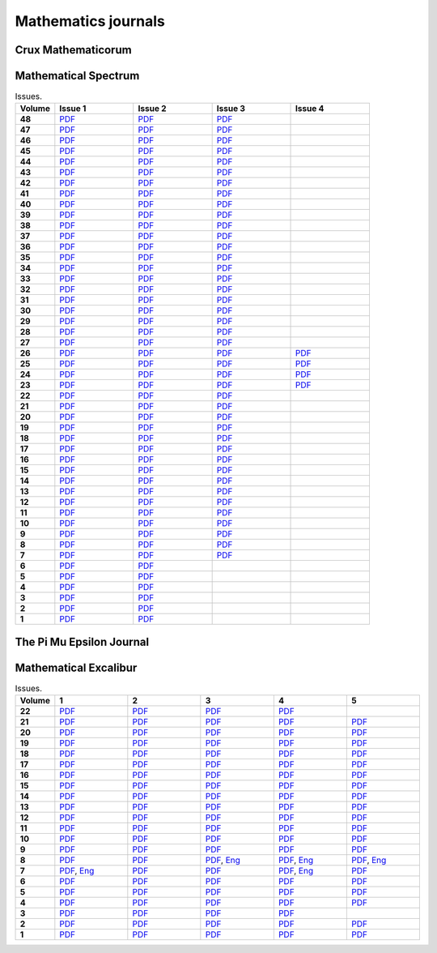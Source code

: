 Mathematics journals
====================

Crux Mathematicorum
-------------------

.. list-table:: Issues.
    :widths: 5 10 10 10 10 10 10 10 10 10 10
    :header-rows: 1
    :stub-columns: 1

    * - Volume

      - Jan

      - Feb

      - Mar

      - Apr

      - May

      - Jun

      - Sep

      - Oct

      - Nov

      - Dec

    * - 46 (2020)

      - `PDF <https://github.com/jacubero/maths/blob/master/Journals/Crux/CRUXv46n1.pdf>`_

      - `PDF <https://github.com/jacubero/maths/blob/master/Journals/Crux/CRUXv46n2.pdf>`_

      - `PDF <https://github.com/jacubero/maths/blob/master/Journals/Crux/CRUXv46n3.pdf>`_

      - `PDF <https://github.com/jacubero/maths/blob/master/Journals/Crux/CRUXv46n4.pdf>`_

      - `PDF <https://github.com/jacubero/maths/blob/master/Journals/Crux/CRUXv46n5.pdf>`_

      - `PDF <https://github.com/jacubero/maths/blob/master/Journals/Crux/CRUXv46n6.pdf>`_

      - `PDF <https://github.com/jacubero/maths/blob/master/Journals/Crux/CRUXv46n7.pdf>`_

      - `PDF <https://github.com/jacubero/maths/blob/master/Journals/Crux/CRUXv46n8.pdf>`_

      - `PDF <https://github.com/jacubero/maths/blob/master/Journals/Crux/CRUXv46n9.pdf>`_

      - `PDF <https://github.com/jacubero/maths/blob/master/Journals/Crux/CRUXv46n10.pdf>`_

    * - 45 (2019)

      - `PDF <https://github.com/jacubero/maths/blob/master/Journals/Crux/CRUXv45n1.pdf>`_

      - `PDF <https://github.com/jacubero/maths/blob/master/Journals/Crux/CRUXv45n2.pdf>`_

      - `PDF <https://github.com/jacubero/maths/blob/master/Journals/Crux/CRUXv45n3.pdf>`_

      - `PDF <https://github.com/jacubero/maths/blob/master/Journals/Crux/CRUXv45n4.pdf>`_

      - `PDF <https://github.com/jacubero/maths/blob/master/Journals/Crux/CRUXv45n5.pdf>`_

      - `PDF <https://github.com/jacubero/maths/blob/master/Journals/Crux/CRUXv45n6.pdf>`_

      - `PDF <https://github.com/jacubero/maths/blob/master/Journals/Crux/CRUXv45n7.pdf>`_

      - `PDF <https://github.com/jacubero/maths/blob/master/Journals/Crux/CRUXv45n8.pdf>`_

      - `PDF <https://github.com/jacubero/maths/blob/master/Journals/Crux/CRUXv45n9.pdf>`_

      - `PDF <https://github.com/jacubero/maths/blob/master/Journals/Crux/CRUXv45n10.pdf>`_

    * - 44 (2018)

      - `PDF <https://github.com/jacubero/maths/blob/master/Journals/Crux/CRUXv44n1.pdf>`_

      - `PDF <https://github.com/jacubero/maths/blob/master/Journals/Crux/CRUXv44n2.pdf>`_

      - `PDF <https://github.com/jacubero/maths/blob/master/Journals/Crux/CRUXv44n3.pdf>`_

      - `PDF <https://github.com/jacubero/maths/blob/master/Journals/Crux/CRUXv44n4.pdf>`_

      - `PDF <https://github.com/jacubero/maths/blob/master/Journals/Crux/CRUXv44n5.pdf>`_

      - `PDF <https://github.com/jacubero/maths/blob/master/Journals/Crux/CRUXv44n6.pdf>`_

      - `PDF <https://github.com/jacubero/maths/blob/master/Journals/Crux/CRUXv44n7.pdf>`_

      - `PDF <https://github.com/jacubero/maths/blob/master/Journals/Crux/CRUXv44n8.pdf>`_

      - `PDF <https://github.com/jacubero/maths/blob/master/Journals/Crux/CRUXv44n9.pdf>`_

      - `PDF <https://github.com/jacubero/maths/blob/master/Journals/Crux/CRUXv44n10.pdf>`_

    * - 43 (2017)

      - `PDF <https://github.com/jacubero/maths/blob/master/Journals/Crux/CRUXv43n1.pdf>`_

      - `PDF <https://github.com/jacubero/maths/blob/master/Journals/Crux/CRUXv43n2.pdf>`_

      - `PDF <https://github.com/jacubero/maths/blob/master/Journals/Crux/CRUXv43n3.pdf>`_

      - `PDF <https://github.com/jacubero/maths/blob/master/Journals/Crux/CRUXv43n4.pdf>`_

      - `PDF <https://github.com/jacubero/maths/blob/master/Journals/Crux/CRUXv43n5.pdf>`_

      - `PDF <https://github.com/jacubero/maths/blob/master/Journals/Crux/CRUXv43n6.pdf>`_

      - `PDF <https://github.com/jacubero/maths/blob/master/Journals/Crux/CRUXv43n7.pdf>`_

      - `PDF <https://github.com/jacubero/maths/blob/master/Journals/Crux/CRUXv43n8.pdf>`_

      - `PDF <https://github.com/jacubero/maths/blob/master/Journals/Crux/CRUXv43n9.pdf>`_

      - `PDF <https://github.com/jacubero/maths/blob/master/Journals/Crux/CRUXv43n10.pdf>`_

    * - 42 (2016)

      - `PDF <https://github.com/jacubero/maths/blob/master/Journals/Crux/CRUXv42n1.pdf>`_

      - `PDF <https://github.com/jacubero/maths/blob/master/Journals/Crux/CRUXv42n2.pdf>`_

      - `PDF <https://github.com/jacubero/maths/blob/master/Journals/Crux/CRUXv42n3.pdf>`_

      - `PDF <https://github.com/jacubero/maths/blob/master/Journals/Crux/CRUXv42n4.pdf>`_

      - `PDF <https://github.com/jacubero/maths/blob/master/Journals/Crux/CRUXv42n5.pdf>`_

      - `PDF <https://github.com/jacubero/maths/blob/master/Journals/Crux/CRUXv42n6.pdf>`_

      - `PDF <https://github.com/jacubero/maths/blob/master/Journals/Crux/CRUXv42n7.pdf>`_

      - `PDF <https://github.com/jacubero/maths/blob/master/Journals/Crux/CRUXv42n8.pdf>`_

      - `PDF <https://github.com/jacubero/maths/blob/master/Journals/Crux/CRUXv42n9.pdf>`_

      - `PDF <https://github.com/jacubero/maths/blob/master/Journals/Crux/CRUXv42n10.pdf>`_

    * - 41 (2015)

      - `PDF <https://github.com/jacubero/maths/blob/master/Journals/Crux/CRUXv41n1.pdf>`_

      - `PDF <https://github.com/jacubero/maths/blob/master/Journals/Crux/CRUXv41n2.pdf>`_

      - `PDF <https://github.com/jacubero/maths/blob/master/Journals/Crux/CRUXv41n3.pdf>`_

      - `PDF <https://github.com/jacubero/maths/blob/master/Journals/Crux/CRUXv41n4.pdf>`_

      - `PDF <https://github.com/jacubero/maths/blob/master/Journals/Crux/CRUXv41n5.pdf>`_

      - `PDF <https://github.com/jacubero/maths/blob/master/Journals/Crux/CRUXv41n6.pdf>`_

      - `PDF <https://github.com/jacubero/maths/blob/master/Journals/Crux/CRUXv41n7.pdf>`_

      - `PDF <https://github.com/jacubero/maths/blob/master/Journals/Crux/CRUXv41n8.pdf>`_

      - `PDF <https://github.com/jacubero/maths/blob/master/Journals/Crux/CRUXv41n9.pdf>`_

      - `PDF <https://github.com/jacubero/maths/blob/master/Journals/Crux/CRUXv41n10.pdf>`_

    * - 40 (2014)

      - `PDF <https://github.com/jacubero/maths/blob/master/Journals/Crux/CRUXv40n1.pdf>`_

      - `PDF <https://github.com/jacubero/maths/blob/master/Journals/Crux/CRUXv40n2.pdf>`_

      - `PDF <https://github.com/jacubero/maths/blob/master/Journals/Crux/CRUXv40n3.pdf>`_

      - `PDF <https://github.com/jacubero/maths/blob/master/Journals/Crux/CRUXv40n4.pdf>`_

      - `PDF <https://github.com/jacubero/maths/blob/master/Journals/Crux/CRUXv40n5.pdf>`_

      - `PDF <https://github.com/jacubero/maths/blob/master/Journals/Crux/CRUXv40n6.pdf>`_

      - `PDF <https://github.com/jacubero/maths/blob/master/Journals/Crux/CRUXv40n7.pdf>`_

      - `PDF <https://github.com/jacubero/maths/blob/master/Journals/Crux/CRUXv40n8.pdf>`_

      - `PDF <https://github.com/jacubero/maths/blob/master/Journals/Crux/CRUXv40n9.pdf>`_

      - `PDF <https://github.com/jacubero/maths/blob/master/Journals/Crux/CRUXv40n10.pdf>`_

    * - 39 (2013)

      - `PDF <https://github.com/jacubero/maths/blob/master/Journals/Crux/CRUXv39n1.pdf>`_

      - `PDF <https://github.com/jacubero/maths/blob/master/Journals/Crux/CRUXv39n2.pdf>`_

      - `PDF <https://github.com/jacubero/maths/blob/master/Journals/Crux/CRUXv39n3.pdf>`_

      - `PDF <https://github.com/jacubero/maths/blob/master/Journals/Crux/CRUXv39n4.pdf>`_

      - `PDF <https://github.com/jacubero/maths/blob/master/Journals/Crux/CRUXv39n5.pdf>`_

      - `PDF <https://github.com/jacubero/maths/blob/master/Journals/Crux/CRUXv39n6.pdf>`_

      - `PDF <https://github.com/jacubero/maths/blob/master/Journals/Crux/CRUXv39n7.pdf>`_

      - `PDF <https://github.com/jacubero/maths/blob/master/Journals/Crux/CRUXv39n8.pdf>`_

      - `PDF <https://github.com/jacubero/maths/blob/master/Journals/Crux/CRUXv39n9.pdf>`_

      - `PDF <https://github.com/jacubero/maths/blob/master/Journals/Crux/CRUXv39n10.pdf>`_

    * - 38 (2012)

      - `PDF <https://github.com/jacubero/maths/blob/master/Journals/Crux/CRUXv38n1.pdf>`_

      - `PDF <https://github.com/jacubero/maths/blob/master/Journals/Crux/CRUXv38n2.pdf>`_

      - `PDF <https://github.com/jacubero/maths/blob/master/Journals/Crux/CRUXv38n3.pdf>`_

      - `PDF <https://github.com/jacubero/maths/blob/master/Journals/Crux/CRUXv38n4.pdf>`_

      - `PDF <https://github.com/jacubero/maths/blob/master/Journals/Crux/CRUXv38n5.pdf>`_

      - `PDF <https://github.com/jacubero/maths/blob/master/Journals/Crux/CRUXv38n6.pdf>`_

      - `PDF <https://github.com/jacubero/maths/blob/master/Journals/Crux/CRUXv38n7.pdf>`_

      - `PDF <https://github.com/jacubero/maths/blob/master/Journals/Crux/CRUXv38n8.pdf>`_

      - `PDF <https://github.com/jacubero/maths/blob/master/Journals/Crux/CRUXv38n9.pdf>`_

      - `PDF <https://github.com/jacubero/maths/blob/master/Journals/Crux/CRUXv38n10.pdf>`_

     * - 37 (2011)

      - `PDF <https://github.com/jacubero/maths/blob/master/Journals/Crux/CRUXv37n1.pdf>`_

      - `PDF <https://github.com/jacubero/maths/blob/master/Journals/Crux/CRUXv37n2.pdf>`_

      - `PDF <https://github.com/jacubero/maths/blob/master/Journals/Crux/CRUXv37n3.pdf>`_

      - `PDF <https://github.com/jacubero/maths/blob/master/Journals/Crux/CRUXv37n4.pdf>`_

      - `PDF <https://github.com/jacubero/maths/blob/master/Journals/Crux/CRUXv37n5.pdf>`_

      - `PDF <https://github.com/jacubero/maths/blob/master/Journals/Crux/CRUXv37n6.pdf>`_

      - `PDF <https://github.com/jacubero/maths/blob/master/Journals/Crux/CRUXv37n7.pdf>`_

      - `PDF <https://github.com/jacubero/maths/blob/master/Journals/Crux/CRUXv37n8.pdf>`_

      - 

      - 

    * - 36 (2010)

      - `PDF <https://github.com/jacubero/maths/blob/master/Journals/Crux/CRUXv36n1.pdf>`_

      - `PDF <https://github.com/jacubero/maths/blob/master/Journals/Crux/CRUXv36n2.pdf>`_

      - `PDF <https://github.com/jacubero/maths/blob/master/Journals/Crux/CRUXv36n3.pdf>`_

      - `PDF <https://github.com/jacubero/maths/blob/master/Journals/Crux/CRUXv36n4.pdf>`_

      - `PDF <https://github.com/jacubero/maths/blob/master/Journals/Crux/CRUXv36n5.pdf>`_

      - `PDF <https://github.com/jacubero/maths/blob/master/Journals/Crux/CRUXv36n6.pdf>`_

      - `PDF <https://github.com/jacubero/maths/blob/master/Journals/Crux/CRUXv36n7.pdf>`_

      - `PDF <https://github.com/jacubero/maths/blob/master/Journals/Crux/CRUXv36n8.pdf>`_

      - 

      - 

    * - 35 (2009)

      - `PDF <https://github.com/jacubero/maths/blob/master/Journals/Crux/CRUXv35n1.pdf>`_

      - `PDF <https://github.com/jacubero/maths/blob/master/Journals/Crux/CRUXv35n2.pdf>`_

      - `PDF <https://github.com/jacubero/maths/blob/master/Journals/Crux/CRUXv35n3.pdf>`_

      - `PDF <https://github.com/jacubero/maths/blob/master/Journals/Crux/CRUXv35n4.pdf>`_

      - `PDF <https://github.com/jacubero/maths/blob/master/Journals/Crux/CRUXv35n5.pdf>`_

      - `PDF <https://github.com/jacubero/maths/blob/master/Journals/Crux/CRUXv35n6.pdf>`_

      - `PDF <https://github.com/jacubero/maths/blob/master/Journals/Crux/CRUXv35n7.pdf>`_

      - `PDF <https://github.com/jacubero/maths/blob/master/Journals/Crux/CRUXv35n8.pdf>`_

      - 

      - 

    * - 34 (2008)

      - `PDF <https://github.com/jacubero/maths/blob/master/Journals/Crux/CRUXv34n1.pdf>`_

      - `PDF <https://github.com/jacubero/maths/blob/master/Journals/Crux/CRUXv34n2.pdf>`_

      - `PDF <https://github.com/jacubero/maths/blob/master/Journals/Crux/CRUXv34n3.pdf>`_

      - `PDF <https://github.com/jacubero/maths/blob/master/Journals/Crux/CRUXv34n4.pdf>`_

      - `PDF <https://github.com/jacubero/maths/blob/master/Journals/Crux/CRUXv34n5.pdf>`_

      - `PDF <https://github.com/jacubero/maths/blob/master/Journals/Crux/CRUXv34n6.pdf>`_

      - `PDF <https://github.com/jacubero/maths/blob/master/Journals/Crux/CRUXv34n7.pdf>`_

      - `PDF <https://github.com/jacubero/maths/blob/master/Journals/Crux/CRUXv34n8.pdf>`_

      - 

      - 

    * - 33 (2007)

      - `PDF <https://github.com/jacubero/maths/blob/master/Journals/Crux/CRUXv33n1.pdf>`_

      - `PDF <https://github.com/jacubero/maths/blob/master/Journals/Crux/CRUXv33n2.pdf>`_

      - `PDF <https://github.com/jacubero/maths/blob/master/Journals/Crux/CRUXv33n3.pdf>`_

      - `PDF <https://github.com/jacubero/maths/blob/master/Journals/Crux/CRUXv33n4.pdf>`_

      - `PDF <https://github.com/jacubero/maths/blob/master/Journals/Crux/CRUXv33n5.pdf>`_

      - `PDF <https://github.com/jacubero/maths/blob/master/Journals/Crux/CRUXv33n6.pdf>`_

      - `PDF <https://github.com/jacubero/maths/blob/master/Journals/Crux/CRUXv33n7.pdf>`_

      - `PDF <https://github.com/jacubero/maths/blob/master/Journals/Crux/CRUXv33n8.pdf>`_

      - 

      - 

    * - 32 (2006)

      - `PDF <https://github.com/jacubero/maths/blob/master/Journals/Crux/CRUXv32n1.pdf>`_

      - `PDF <https://github.com/jacubero/maths/blob/master/Journals/Crux/CRUXv32n2.pdf>`_

      - `PDF <https://github.com/jacubero/maths/blob/master/Journals/Crux/CRUXv32n3.pdf>`_

      - `PDF <https://github.com/jacubero/maths/blob/master/Journals/Crux/CRUXv32n4.pdf>`_

      - `PDF <https://github.com/jacubero/maths/blob/master/Journals/Crux/CRUXv32n5.pdf>`_

      - `PDF <https://github.com/jacubero/maths/blob/master/Journals/Crux/CRUXv32n6.pdf>`_

      - `PDF <https://github.com/jacubero/maths/blob/master/Journals/Crux/CRUXv32n7.pdf>`_

      - `PDF <https://github.com/jacubero/maths/blob/master/Journals/Crux/CRUXv32n8.pdf>`_

      - 

      - 

    * - 31 (2005)

      - `PDF <https://github.com/jacubero/maths/blob/master/Journals/Crux/CRUXv31n1.pdf>`_

      - `PDF <https://github.com/jacubero/maths/blob/master/Journals/Crux/CRUXv31n2.pdf>`_

      - `PDF <https://github.com/jacubero/maths/blob/master/Journals/Crux/CRUXv31n3.pdf>`_

      - `PDF <https://github.com/jacubero/maths/blob/master/Journals/Crux/CRUXv31n4.pdf>`_

      - `PDF <https://github.com/jacubero/maths/blob/master/Journals/Crux/CRUXv31n5.pdf>`_

      - `PDF <https://github.com/jacubero/maths/blob/master/Journals/Crux/CRUXv31n6.pdf>`_

      - `PDF <https://github.com/jacubero/maths/blob/master/Journals/Crux/CRUXv31n7.pdf>`_

      - `PDF <https://github.com/jacubero/maths/blob/master/Journals/Crux/CRUXv31n8.pdf>`_

      - 

      - 

    * - 30 (2004)

      - `PDF <https://github.com/jacubero/maths/blob/master/Journals/Crux/CRUXv30n1.pdf>`_

      - `PDF <https://github.com/jacubero/maths/blob/master/Journals/Crux/CRUXv30n2.pdf>`_

      - `PDF <https://github.com/jacubero/maths/blob/master/Journals/Crux/CRUXv30n3.pdf>`_

      - `PDF <https://github.com/jacubero/maths/blob/master/Journals/Crux/CRUXv30n4.pdf>`_

      - `PDF <https://github.com/jacubero/maths/blob/master/Journals/Crux/CRUXv30n5.pdf>`_

      - `PDF <https://github.com/jacubero/maths/blob/master/Journals/Crux/CRUXv30n6.pdf>`_

      - `PDF <https://github.com/jacubero/maths/blob/master/Journals/Crux/CRUXv30n7.pdf>`_

      - `PDF <https://github.com/jacubero/maths/blob/master/Journals/Crux/CRUXv30n8.pdf>`_

      - 

      - 

    * - 29 (2003)

      - `PDF <https://github.com/jacubero/maths/blob/master/Journals/Crux/CRUXv29n1.pdf>`_

      - `PDF <https://github.com/jacubero/maths/blob/master/Journals/Crux/CRUXv29n2.pdf>`_

      - `PDF <https://github.com/jacubero/maths/blob/master/Journals/Crux/CRUXv29n3.pdf>`_

      - `PDF <https://github.com/jacubero/maths/blob/master/Journals/Crux/CRUXv29n4.pdf>`_

      - `PDF <https://github.com/jacubero/maths/blob/master/Journals/Crux/CRUXv29n5.pdf>`_

      - `PDF <https://github.com/jacubero/maths/blob/master/Journals/Crux/CRUXv29n6.pdf>`_

      - `PDF <https://github.com/jacubero/maths/blob/master/Journals/Crux/CRUXv29n7.pdf>`_

      - `PDF <https://github.com/jacubero/maths/blob/master/Journals/Crux/CRUXv29n8.pdf>`_

      - 

      - 

    * - 28 (2002)

      - `PDF <https://github.com/jacubero/maths/blob/master/Journals/Crux/CRUXv28n1.pdf>`_

      - `PDF <https://github.com/jacubero/maths/blob/master/Journals/Crux/CRUXv28n2.pdf>`_

      - `PDF <https://github.com/jacubero/maths/blob/master/Journals/Crux/CRUXv28n3.pdf>`_

      - `PDF <https://github.com/jacubero/maths/blob/master/Journals/Crux/CRUXv28n4.pdf>`_

      - `PDF <https://github.com/jacubero/maths/blob/master/Journals/Crux/CRUXv28n5.pdf>`_

      - `PDF <https://github.com/jacubero/maths/blob/master/Journals/Crux/CRUXv28n6.pdf>`_

      - `PDF <https://github.com/jacubero/maths/blob/master/Journals/Crux/CRUXv28n7.pdf>`_

      - `PDF <https://github.com/jacubero/maths/blob/master/Journals/Crux/CRUXv28n8.pdf>`_

      - 

      - 

    * - 27 (2001)

      - `PDF <https://github.com/jacubero/maths/blob/master/Journals/Crux/CRUXv27n1.pdf>`_

      - `PDF <https://github.com/jacubero/maths/blob/master/Journals/Crux/CRUXv27n2.pdf>`_

      - `PDF <https://github.com/jacubero/maths/blob/master/Journals/Crux/CRUXv27n3.pdf>`_

      - `PDF <https://github.com/jacubero/maths/blob/master/Journals/Crux/CRUXv27n4.pdf>`_

      - `PDF <https://github.com/jacubero/maths/blob/master/Journals/Crux/CRUXv27n5.pdf>`_

      - `PDF <https://github.com/jacubero/maths/blob/master/Journals/Crux/CRUXv27n6.pdf>`_

      - `PDF <https://github.com/jacubero/maths/blob/master/Journals/Crux/CRUXv27n7.pdf>`_

      - `PDF <https://github.com/jacubero/maths/blob/master/Journals/Crux/CRUXv27n8.pdf>`_

      - 

      - 

    * - 26 (2000)

      - `PDF <https://github.com/jacubero/maths/blob/master/Journals/Crux/CRUXv26n1.pdf>`_

      - `PDF <https://github.com/jacubero/maths/blob/master/Journals/Crux/CRUXv26n2.pdf>`_

      - `PDF <https://github.com/jacubero/maths/blob/master/Journals/Crux/CRUXv26n3.pdf>`_

      - `PDF <https://github.com/jacubero/maths/blob/master/Journals/Crux/CRUXv26n4.pdf>`_

      - `PDF <https://github.com/jacubero/maths/blob/master/Journals/Crux/CRUXv26n5.pdf>`_

      - `PDF <https://github.com/jacubero/maths/blob/master/Journals/Crux/CRUXv26n6.pdf>`_

      - `PDF <https://github.com/jacubero/maths/blob/master/Journals/Crux/CRUXv26n7.pdf>`_

      - `PDF <https://github.com/jacubero/maths/blob/master/Journals/Crux/CRUXv26n8.pdf>`_

      - 

      - 

    * - 25 (1999)

      - `PDF <https://github.com/jacubero/maths/blob/master/Journals/Crux/CRUXv25n1.pdf>`_

      - `PDF <https://github.com/jacubero/maths/blob/master/Journals/Crux/CRUXv25n2.pdf>`_

      - `PDF <https://github.com/jacubero/maths/blob/master/Journals/Crux/CRUXv25n3.pdf>`_

      - `PDF <https://github.com/jacubero/maths/blob/master/Journals/Crux/CRUXv25n4.pdf>`_

      - `PDF <https://github.com/jacubero/maths/blob/master/Journals/Crux/CRUXv25n5.pdf>`_

      - `PDF <https://github.com/jacubero/maths/blob/master/Journals/Crux/CRUXv25n6.pdf>`_

      - `PDF <https://github.com/jacubero/maths/blob/master/Journals/Crux/CRUXv25n7.pdf>`_

      - `PDF <https://github.com/jacubero/maths/blob/master/Journals/Crux/CRUXv25n8.pdf>`_

      - 

      - 

    * - 24 (1998)

      - `PDF <https://github.com/jacubero/maths/blob/master/Journals/Crux/CRUXv24n1.pdf>`_

      - `PDF <https://github.com/jacubero/maths/blob/master/Journals/Crux/CRUXv24n2.pdf>`_

      - `PDF <https://github.com/jacubero/maths/blob/master/Journals/Crux/CRUXv24n3.pdf>`_

      - `PDF <https://github.com/jacubero/maths/blob/master/Journals/Crux/CRUXv24n4.pdf>`_

      - `PDF <https://github.com/jacubero/maths/blob/master/Journals/Crux/CRUXv24n5.pdf>`_

      - `PDF <https://github.com/jacubero/maths/blob/master/Journals/Crux/CRUXv24n6.pdf>`_

      - `PDF <https://github.com/jacubero/maths/blob/master/Journals/Crux/CRUXv24n7.pdf>`_

      - `PDF <https://github.com/jacubero/maths/blob/master/Journals/Crux/CRUXv24n8.pdf>`_

      - 

      - 

    * - 23 (1997)

      - `PDF <https://github.com/jacubero/maths/blob/master/Journals/Crux/CRUXv23n1.pdf>`_

      - `PDF <https://github.com/jacubero/maths/blob/master/Journals/Crux/CRUXv23n2.pdf>`_

      - `PDF <https://github.com/jacubero/maths/blob/master/Journals/Crux/CRUXv23n3.pdf>`_

      - `PDF <https://github.com/jacubero/maths/blob/master/Journals/Crux/CRUXv23n4.pdf>`_

      - `PDF <https://github.com/jacubero/maths/blob/master/Journals/Crux/CRUXv23n5.pdf>`_

      - `PDF <https://github.com/jacubero/maths/blob/master/Journals/Crux/CRUXv23n6.pdf>`_

      - `PDF <https://github.com/jacubero/maths/blob/master/Journals/Crux/CRUXv23n7.pdf>`_

      - `PDF <https://github.com/jacubero/maths/blob/master/Journals/Crux/CRUXv23n8.pdf>`_

      - 

      - 

    * - 22 (1996)

      - `PDF <https://github.com/jacubero/maths/blob/master/Journals/Crux/CRUXv22n1.pdf>`_

      - `PDF <https://github.com/jacubero/maths/blob/master/Journals/Crux/CRUXv22n2.pdf>`_

      - `PDF <https://github.com/jacubero/maths/blob/master/Journals/Crux/CRUXv22n3.pdf>`_

      - `PDF <https://github.com/jacubero/maths/blob/master/Journals/Crux/CRUXv22n4.pdf>`_

      - `PDF <https://github.com/jacubero/maths/blob/master/Journals/Crux/CRUXv22n5.pdf>`_

      - `PDF <https://github.com/jacubero/maths/blob/master/Journals/Crux/CRUXv22n6.pdf>`_

      - `PDF <https://github.com/jacubero/maths/blob/master/Journals/Crux/CRUXv22n7.pdf>`_

      - `PDF <https://github.com/jacubero/maths/blob/master/Journals/Crux/CRUXv22n8.pdf>`_

      - 

      - 

    * - 21 (1995)

      - `PDF <https://github.com/jacubero/maths/blob/master/Journals/Crux/Crux_v21n01_Jan.pdf>`_

      - `PDF <https://github.com/jacubero/maths/blob/master/Journals/Crux/Crux_v21n02_Feb.pdf>`_

      - `PDF <https://github.com/jacubero/maths/blob/master/Journals/Crux/Crux_v21n03_Mar.pdf>`_

      - `PDF <https://github.com/jacubero/maths/blob/master/Journals/Crux/Crux_v21n04_Apr.pdf>`_

      - `PDF <https://github.com/jacubero/maths/blob/master/Journals/Crux/Crux_v21n05_May.pdf>`_

      - `PDF <https://github.com/jacubero/maths/blob/master/Journals/Crux/Crux_v21n06_Jun.pdf>`_

      - `PDF <https://github.com/jacubero/maths/blob/master/Journals/Crux/Crux_v21n07_Sep.pdf>`_

      - `PDF <https://github.com/jacubero/maths/blob/master/Journals/Crux/Crux_v21n08_Oct.pdf>`_

      - `PDF <https://github.com/jacubero/maths/blob/master/Journals/Crux/Crux_v21n09_Nov.pdf>`_

      - `PDF <https://github.com/jacubero/maths/blob/master/Journals/Crux/Crux_v21n10_Dec.pdf>`_

    * - 20 (1994)

      - `PDF <https://github.com/jacubero/maths/blob/master/Journals/Crux/Crux_v20n01_Jan.pdf>`_

      - `PDF <https://github.com/jacubero/maths/blob/master/Journals/Crux/Crux_v20n02_Feb.pdf>`_

      - `PDF <https://github.com/jacubero/maths/blob/master/Journals/Crux/Crux_v20n03_Mar.pdf>`_

      - `PDF <https://github.com/jacubero/maths/blob/master/Journals/Crux/Crux_v20n04_Apr.pdf>`_

      - `PDF <https://github.com/jacubero/maths/blob/master/Journals/Crux/Crux_v20n05_May.pdf>`_

      - `PDF <https://github.com/jacubero/maths/blob/master/Journals/Crux/Crux_v20n06_Jun.pdf>`_

      - `PDF <https://github.com/jacubero/maths/blob/master/Journals/Crux/Crux_v20n07_Sep.pdf>`_

      - `PDF <https://github.com/jacubero/maths/blob/master/Journals/Crux/Crux_v20n08_Oct.pdf>`_

      - `PDF <https://github.com/jacubero/maths/blob/master/Journals/Crux/Crux_v20n09_Nov.pdf>`_

      - `PDF <https://github.com/jacubero/maths/blob/master/Journals/Crux/Crux_v20n10_Dec.pdf>`_

    * - 19 (1993)

      - `PDF <https://github.com/jacubero/maths/blob/master/Journals/Crux/Crux_v19n01_Jan.pdf>`_

      - `PDF <https://github.com/jacubero/maths/blob/master/Journals/Crux/Crux_v19n02_Feb.pdf>`_

      - `PDF <https://github.com/jacubero/maths/blob/master/Journals/Crux/Crux_v19n03_Mar.pdf>`_

      - `PDF <https://github.com/jacubero/maths/blob/master/Journals/Crux/Crux_v19n04_Apr.pdf>`_

      - `PDF <https://github.com/jacubero/maths/blob/master/Journals/Crux/Crux_v19n05_May.pdf>`_

      - `PDF <https://github.com/jacubero/maths/blob/master/Journals/Crux/Crux_v19n06_Jun.pdf>`_

      - `PDF <https://github.com/jacubero/maths/blob/master/Journals/Crux/Crux_v19n07_Sep.pdf>`_

      - `PDF <https://github.com/jacubero/maths/blob/master/Journals/Crux/Crux_v19n08_Oct.pdf>`_

      - `PDF <https://github.com/jacubero/maths/blob/master/Journals/Crux/Crux_v19n09_Nov.pdf>`_

      - `PDF <https://github.com/jacubero/maths/blob/master/Journals/Crux/Crux_v19n10_Dec.pdf>`_

    * - 18 (1992)

      - `PDF <https://github.com/jacubero/maths/blob/master/Journals/Crux/Crux_v18n01_Jan.pdf>`_

      - `PDF <https://github.com/jacubero/maths/blob/master/Journals/Crux/Crux_v18n02_Feb.pdf>`_

      - `PDF <https://github.com/jacubero/maths/blob/master/Journals/Crux/Crux_v18n03_Mar.pdf>`_

      - `PDF <https://github.com/jacubero/maths/blob/master/Journals/Crux/Crux_v18n04_Apr.pdf>`_

      - `PDF <https://github.com/jacubero/maths/blob/master/Journals/Crux/Crux_v18n05_May.pdf>`_

      - `PDF <https://github.com/jacubero/maths/blob/master/Journals/Crux/Crux_v18n06_Jun.pdf>`_

      - `PDF <https://github.com/jacubero/maths/blob/master/Journals/Crux/Crux_v18n07_Sep.pdf>`_

      - `PDF <https://github.com/jacubero/maths/blob/master/Journals/Crux/Crux_v18n08_Oct.pdf>`_

      - `PDF <https://github.com/jacubero/maths/blob/master/Journals/Crux/Crux_v18n09_Nov.pdf>`_

      - `PDF <https://github.com/jacubero/maths/blob/master/Journals/Crux/Crux_v18n10_Dec.pdf>`_

    * - 17 (1991)

      - `PDF <https://github.com/jacubero/maths/blob/master/Journals/Crux/Crux_v17n01_Jan.pdf>`_

      - `PDF <https://github.com/jacubero/maths/blob/master/Journals/Crux/Crux_v17n02_Feb.pdf>`_

      - `PDF <https://github.com/jacubero/maths/blob/master/Journals/Crux/Crux_v17n03_Mar.pdf>`_

      - `PDF <https://github.com/jacubero/maths/blob/master/Journals/Crux/Crux_v17n04_Apr.pdf>`_

      - `PDF <https://github.com/jacubero/maths/blob/master/Journals/Crux/Crux_v17n05_May.pdf>`_

      - `PDF <https://github.com/jacubero/maths/blob/master/Journals/Crux/Crux_v17n06_Jun.pdf>`_

      - `PDF <https://github.com/jacubero/maths/blob/master/Journals/Crux/Crux_v17n07_Sep.pdf>`_

      - `PDF <https://github.com/jacubero/maths/blob/master/Journals/Crux/Crux_v17n08_Oct.pdf>`_

      - `PDF <https://github.com/jacubero/maths/blob/master/Journals/Crux/Crux_v17n09_Nov.pdf>`_

      - `PDF <https://github.com/jacubero/maths/blob/master/Journals/Crux/Crux_v17n10_Dec.pdf>`_

    * - 16 (1990)

      - `PDF <https://github.com/jacubero/maths/blob/master/Journals/Crux/Crux_v16n01_Jan.pdf>`_

      - `PDF <https://github.com/jacubero/maths/blob/master/Journals/Crux/Crux_v16n02_Feb.pdf>`_

      - `PDF <https://github.com/jacubero/maths/blob/master/Journals/Crux/Crux_v16n03_Mar.pdf>`_

      - `PDF <https://github.com/jacubero/maths/blob/master/Journals/Crux/Crux_v16n04_Apr.pdf>`_

      - `PDF <https://github.com/jacubero/maths/blob/master/Journals/Crux/Crux_v16n05_May.pdf>`_

      - `PDF <https://github.com/jacubero/maths/blob/master/Journals/Crux/Crux_v16n06_Jun.pdf>`_

      - `PDF <https://github.com/jacubero/maths/blob/master/Journals/Crux/Crux_v16n07_Sep.pdf>`_

      - `PDF <https://github.com/jacubero/maths/blob/master/Journals/Crux/Crux_v16n08_Oct.pdf>`_

      - `PDF <https://github.com/jacubero/maths/blob/master/Journals/Crux/Crux_v16n09_Nov.pdf>`_

      - `PDF <https://github.com/jacubero/maths/blob/master/Journals/Crux/Crux_v16n10_Dec.pdf>`_

    * - 15 (1989)

      - `PDF <https://github.com/jacubero/maths/blob/master/Journals/Crux/Crux_v15n01_Jan.pdf>`_

      - `PDF <https://github.com/jacubero/maths/blob/master/Journals/Crux/Crux_v15n02_Feb.pdf>`_

      - `PDF <https://github.com/jacubero/maths/blob/master/Journals/Crux/Crux_v15n03_Mar.pdf>`_

      - `PDF <https://github.com/jacubero/maths/blob/master/Journals/Crux/Crux_v15n04_Apr.pdf>`_

      - `PDF <https://github.com/jacubero/maths/blob/master/Journals/Crux/Crux_v15n05_May.pdf>`_

      - `PDF <https://github.com/jacubero/maths/blob/master/Journals/Crux/Crux_v15n06_Jun.pdf>`_

      - `PDF <https://github.com/jacubero/maths/blob/master/Journals/Crux/Crux_v15n07_Sep.pdf>`_

      - `PDF <https://github.com/jacubero/maths/blob/master/Journals/Crux/Crux_v15n08_Oct.pdf>`_

      - `PDF <https://github.com/jacubero/maths/blob/master/Journals/Crux/Crux_v15n09_Nov.pdf>`_

      - `PDF <https://github.com/jacubero/maths/blob/master/Journals/Crux/Crux_v15n10_Dec.pdf>`_

    * - 14 (1988)

      - `PDF <https://github.com/jacubero/maths/blob/master/Journals/Crux/Crux_v14n01_Jan.pdf>`_

      - `PDF <https://github.com/jacubero/maths/blob/master/Journals/Crux/Crux_v14n02_Feb.pdf>`_

      - `PDF <https://github.com/jacubero/maths/blob/master/Journals/Crux/Crux_v14n03_Mar.pdf>`_

      - `PDF <https://github.com/jacubero/maths/blob/master/Journals/Crux/Crux_v14n04_Apr.pdf>`_

      - `PDF <https://github.com/jacubero/maths/blob/master/Journals/Crux/Crux_v14n05_May.pdf>`_

      - `PDF <https://github.com/jacubero/maths/blob/master/Journals/Crux/Crux_v14n06_Jun.pdf>`_

      - `PDF <https://github.com/jacubero/maths/blob/master/Journals/Crux/Crux_v14n07_Sep.pdf>`_

      - `PDF <https://github.com/jacubero/maths/blob/master/Journals/Crux/Crux_v14n08_Oct.pdf>`_

      - `PDF <https://github.com/jacubero/maths/blob/master/Journals/Crux/Crux_v14n09_Nov.pdf>`_

      - `PDF <https://github.com/jacubero/maths/blob/master/Journals/Crux/Crux_v14n10_Dec.pdf>`_

    * - 13 (1987)

      - `PDF <https://github.com/jacubero/maths/blob/master/Journals/Crux/Crux_v13n01_Jan.pdf>`_

      - `PDF <https://github.com/jacubero/maths/blob/master/Journals/Crux/Crux_v13n02_Feb.pdf>`_

      - `PDF <https://github.com/jacubero/maths/blob/master/Journals/Crux/Crux_v13n03_Mar.pdf>`_

      - `PDF <https://github.com/jacubero/maths/blob/master/Journals/Crux/Crux_v13n04_Apr.pdf>`_

      - `PDF <https://github.com/jacubero/maths/blob/master/Journals/Crux/Crux_v13n05_May.pdf>`_

      - `PDF <https://github.com/jacubero/maths/blob/master/Journals/Crux/Crux_v13n06_Jun.pdf>`_

      - `PDF <https://github.com/jacubero/maths/blob/master/Journals/Crux/Crux_v13n07_Sep.pdf>`_

      - `PDF <https://github.com/jacubero/maths/blob/master/Journals/Crux/Crux_v13n08_Oct.pdf>`_

      - `PDF <https://github.com/jacubero/maths/blob/master/Journals/Crux/Crux_v13n09_Nov.pdf>`_

      - `PDF <https://github.com/jacubero/maths/blob/master/Journals/Crux/Crux_v13n10_Dec.pdf>`_

    * - 12 (1986)

      - `PDF <https://github.com/jacubero/maths/blob/master/Journals/Crux/Crux_v12n01_Jan.pdf>`_

      - `PDF <https://github.com/jacubero/maths/blob/master/Journals/Crux/Crux_v12n02_Feb.pdf>`_

      - `PDF <https://github.com/jacubero/maths/blob/master/Journals/Crux/Crux_v12n03_Mar.pdf>`_

      - `PDF <https://github.com/jacubero/maths/blob/master/Journals/Crux/Crux_v12n04_Apr.pdf>`_

      - `PDF <https://github.com/jacubero/maths/blob/master/Journals/Crux/Crux_v12n05_May.pdf>`_

      - `PDF <https://github.com/jacubero/maths/blob/master/Journals/Crux/Crux_v12n06_Jun.pdf>`_

      - `PDF <https://github.com/jacubero/maths/blob/master/Journals/Crux/Crux_v12n07_Sep.pdf>`_

      - `PDF <https://github.com/jacubero/maths/blob/master/Journals/Crux/Crux_v12n08_Oct.pdf>`_

      - `PDF <https://github.com/jacubero/maths/blob/master/Journals/Crux/Crux_v12n09_Nov.pdf>`_

      - `PDF <https://github.com/jacubero/maths/blob/master/Journals/Crux/Crux_v12n10_Dec.pdf>`_

    * - 11 (1985)

      - `PDF <https://github.com/jacubero/maths/blob/master/Journals/Crux/Crux_v11n01_Jan.pdf>`_

      - `PDF <https://github.com/jacubero/maths/blob/master/Journals/Crux/Crux_v11n02_Feb.pdf>`_

      - `PDF <https://github.com/jacubero/maths/blob/master/Journals/Crux/Crux_v11n03_Mar.pdf>`_

      - `PDF <https://github.com/jacubero/maths/blob/master/Journals/Crux/Crux_v11n04_Apr.pdf>`_

      - `PDF <https://github.com/jacubero/maths/blob/master/Journals/Crux/Crux_v11n05_May.pdf>`_

      - `PDF <https://github.com/jacubero/maths/blob/master/Journals/Crux/Crux_v11n06_Jun.pdf>`_

      - `PDF <https://github.com/jacubero/maths/blob/master/Journals/Crux/Crux_v11n07_Sep.pdf>`_

      - `PDF <https://github.com/jacubero/maths/blob/master/Journals/Crux/Crux_v11n08_Oct.pdf>`_

      - `PDF <https://github.com/jacubero/maths/blob/master/Journals/Crux/Crux_v11n09_Nov.pdf>`_

      - `PDF <https://github.com/jacubero/maths/blob/master/Journals/Crux/Crux_v11n10_Dec.pdf>`_

    * - 10 (1984)

      - `PDF <https://github.com/jacubero/maths/blob/master/Journals/Crux/Crux_v10n01_Jan.pdf>`_

      - `PDF <https://github.com/jacubero/maths/blob/master/Journals/Crux/Crux_v10n02_Feb.pdf>`_

      - `PDF <https://github.com/jacubero/maths/blob/master/Journals/Crux/Crux_v10n03_Mar.pdf>`_

      - `PDF <https://github.com/jacubero/maths/blob/master/Journals/Crux/Crux_v10n04_Apr.pdf>`_

      - `PDF <https://github.com/jacubero/maths/blob/master/Journals/Crux/Crux_v10n05_May.pdf>`_

      - `PDF <https://github.com/jacubero/maths/blob/master/Journals/Crux/Crux_v10n06_Jun.pdf>`_

      - `PDF <https://github.com/jacubero/maths/blob/master/Journals/Crux/Crux_v10n07_Sep.pdf>`_

      - `PDF <https://github.com/jacubero/maths/blob/master/Journals/Crux/Crux_v10n08_Oct.pdf>`_

      - `PDF <https://github.com/jacubero/maths/blob/master/Journals/Crux/Crux_v10n09_Nov.pdf>`_

      - `PDF <https://github.com/jacubero/maths/blob/master/Journals/Crux/Crux_v10n10_Dec.pdf>`_

    * - 9 (1983)

      - `PDF <https://github.com/jacubero/maths/blob/master/Journals/Crux/Crux_v9n01_Jan.pdf>`_

      - `PDF <https://github.com/jacubero/maths/blob/master/Journals/Crux/Crux_v9n02_Feb.pdf>`_

      - `PDF <https://github.com/jacubero/maths/blob/master/Journals/Crux/Crux_v9n03_Mar.pdf>`_

      - `PDF <https://github.com/jacubero/maths/blob/master/Journals/Crux/Crux_v9n04_Apr.pdf>`_

      - `PDF <https://github.com/jacubero/maths/blob/master/Journals/Crux/Crux_v9n05_May.pdf>`_

      - `PDF <https://github.com/jacubero/maths/blob/master/Journals/Crux/Crux_v9n06_Jun.pdf>`_

      - `PDF <https://github.com/jacubero/maths/blob/master/Journals/Crux/Crux_v9n07_Sep.pdf>`_

      - `PDF <https://github.com/jacubero/maths/blob/master/Journals/Crux/Crux_v9n08_Oct.pdf>`_

      - `PDF <https://github.com/jacubero/maths/blob/master/Journals/Crux/Crux_v9n09_Nov.pdf>`_

      - `PDF <https://github.com/jacubero/maths/blob/master/Journals/Crux/Crux_v9n10_Dec.pdf>`_

    * - 8 (1982)

      - `PDF <https://github.com/jacubero/maths/blob/master/Journals/Crux/Crux_v8n01_Jan.pdf>`_

      - `PDF <https://github.com/jacubero/maths/blob/master/Journals/Crux/Crux_v8n02_Feb.pdf>`_

      - `PDF <https://github.com/jacubero/maths/blob/master/Journals/Crux/Crux_v8n03_Mar.pdf>`_

      - `PDF <https://github.com/jacubero/maths/blob/master/Journals/Crux/Crux_v8n04_Apr.pdf>`_

      - `PDF <https://github.com/jacubero/maths/blob/master/Journals/Crux/Crux_v8n05_May.pdf>`_

      - `PDF <https://github.com/jacubero/maths/blob/master/Journals/Crux/Crux_v8n06_Jun.pdf>`_

      - `PDF <https://github.com/jacubero/maths/blob/master/Journals/Crux/Crux_v8n07_Sep.pdf>`_

      - `PDF <https://github.com/jacubero/maths/blob/master/Journals/Crux/Crux_v8n08_Oct.pdf>`_

      - `PDF <https://github.com/jacubero/maths/blob/master/Journals/Crux/Crux_v8n09_Nov.pdf>`_

      - `PDF <https://github.com/jacubero/maths/blob/master/Journals/Crux/Crux_v8n10_Dec.pdf>`_

    * - 7 (1981)

      - `PDF <https://github.com/jacubero/maths/blob/master/Journals/Crux/Crux_v7n01_Jan.pdf>`_

      - `PDF <https://github.com/jacubero/maths/blob/master/Journals/Crux/Crux_v7n02_Feb.pdf>`_

      - `PDF <https://github.com/jacubero/maths/blob/master/Journals/Crux/Crux_v7n03_Mar.pdf>`_

      - `PDF <https://github.com/jacubero/maths/blob/master/Journals/Crux/Crux_v7n04_Apr.pdf>`_

      - `PDF <https://github.com/jacubero/maths/blob/master/Journals/Crux/Crux_v7n05_May.pdf>`_

      - `PDF <https://github.com/jacubero/maths/blob/master/Journals/Crux/Crux_v7n06_Jun.pdf>`_

      - `PDF <https://github.com/jacubero/maths/blob/master/Journals/Crux/Crux_v7n07_Sep.pdf>`_

      - `PDF <https://github.com/jacubero/maths/blob/master/Journals/Crux/Crux_v7n08_Oct.pdf>`_

      - `PDF <https://github.com/jacubero/maths/blob/master/Journals/Crux/Crux_v7n09_Nov.pdf>`_

      - `PDF <https://github.com/jacubero/maths/blob/master/Journals/Crux/Crux_v7n10_Dec.pdf>`_

    * - 6 (1980)

      - `PDF <https://github.com/jacubero/maths/blob/master/Journals/Crux/Crux_v6n01_Jan.pdf>`_

      - `PDF <https://github.com/jacubero/maths/blob/master/Journals/Crux/Crux_v6n02_Feb.pdf>`_

      - `PDF <https://github.com/jacubero/maths/blob/master/Journals/Crux/Crux_v6n03_Mar.pdf>`_

      - `PDF <https://github.com/jacubero/maths/blob/master/Journals/Crux/Crux_v6n04_Apr.pdf>`_

      - `PDF <https://github.com/jacubero/maths/blob/master/Journals/Crux/Crux_v6n05_May.pdf>`_

      - `PDF <https://github.com/jacubero/maths/blob/master/Journals/Crux/Crux_v6n06_Jun.pdf>`_

      - `PDF <https://github.com/jacubero/maths/blob/master/Journals/Crux/Crux_v6n07_Sep.pdf>`_

      - `PDF <https://github.com/jacubero/maths/blob/master/Journals/Crux/Crux_v6n08_Oct.pdf>`_

      - `PDF <https://github.com/jacubero/maths/blob/master/Journals/Crux/Crux_v6n09_Nov.pdf>`_

      - `PDF <https://github.com/jacubero/maths/blob/master/Journals/Crux/Crux_v6n10_Dec.pdf>`_

    * - 5 (1979)

      - `PDF <https://github.com/jacubero/maths/blob/master/Journals/Crux/Crux_v5n01_Jan.pdf>`_

      - `PDF <https://github.com/jacubero/maths/blob/master/Journals/Crux/Crux_v5n02_Feb.pdf>`_

      - `PDF <https://github.com/jacubero/maths/blob/master/Journals/Crux/Crux_v5n03_Mar.pdf>`_

      - `PDF <https://github.com/jacubero/maths/blob/master/Journals/Crux/Crux_v5n04_Apr.pdf>`_

      - `PDF <https://github.com/jacubero/maths/blob/master/Journals/Crux/Crux_v5n05_May.pdf>`_

      - `PDF <https://github.com/jacubero/maths/blob/master/Journals/Crux/Crux_v5n06_Jun.pdf>`_

      - `PDF <https://github.com/jacubero/maths/blob/master/Journals/Crux/Crux_v5n07_Sep.pdf>`_

      - `PDF <https://github.com/jacubero/maths/blob/master/Journals/Crux/Crux_v5n08_Oct.pdf>`_

      - `PDF <https://github.com/jacubero/maths/blob/master/Journals/Crux/Crux_v5n09_Nov.pdf>`_

      - `PDF <https://github.com/jacubero/maths/blob/master/Journals/Crux/Crux_v5n10_Dec.pdf>`_

    * - 4 (1978)

      - `PDF <https://github.com/jacubero/maths/blob/master/Journals/Crux/Crux_v4n01_Jan.pdf>`_

      - `PDF <https://github.com/jacubero/maths/blob/master/Journals/Crux/Crux_v4n02_Feb.pdf>`_

      - `PDF <https://github.com/jacubero/maths/blob/master/Journals/Crux/Crux_v4n03_Mar.pdf>`_

      - `PDF <https://github.com/jacubero/maths/blob/master/Journals/Crux/Crux_v4n04_Apr.pdf>`_

      - `PDF <https://github.com/jacubero/maths/blob/master/Journals/Crux/Crux_v4n05_May.pdf>`_

      - `PDF <https://github.com/jacubero/maths/blob/master/Journals/Crux/Crux_v4n06_Jun.pdf>`_

      - `PDF <https://github.com/jacubero/maths/blob/master/Journals/Crux/Crux_v4n07_Sep.pdf>`_

      - `PDF <https://github.com/jacubero/maths/blob/master/Journals/Crux/Crux_v4n08_Oct.pdf>`_

      - `PDF <https://github.com/jacubero/maths/blob/master/Journals/Crux/Crux_v4n09_Nov.pdf>`_

      - `PDF <https://github.com/jacubero/maths/blob/master/Journals/Crux/Crux_v4n10_Dec.pdf>`_

    * - 3 (1977)

      - `PDF <https://github.com/jacubero/maths/blob/master/Journals/Crux/Crux_v3n01_Jan.pdf>`_

      - `PDF <https://github.com/jacubero/maths/blob/master/Journals/Crux/Crux_v3n02_Feb.pdf>`_

      - `PDF <https://github.com/jacubero/maths/blob/master/Journals/Crux/Crux_v3n03_Mar.pdf>`_

      - `PDF <https://github.com/jacubero/maths/blob/master/Journals/Crux/Crux_v3n04_Apr.pdf>`_

      - `PDF <https://github.com/jacubero/maths/blob/master/Journals/Crux/Crux_v3n05_May.pdf>`_

      - `PDF <https://github.com/jacubero/maths/blob/master/Journals/Crux/Crux_v3n06_Jun.pdf>`_

      - `PDF <https://github.com/jacubero/maths/blob/master/Journals/Crux/Crux_v3n07_Sep.pdf>`_

      - `PDF <https://github.com/jacubero/maths/blob/master/Journals/Crux/Crux_v3n08_Oct.pdf>`_

      - `PDF <https://github.com/jacubero/maths/blob/master/Journals/Crux/Crux_v3n09_Nov.pdf>`_

      - `PDF <https://github.com/jacubero/maths/blob/master/Journals/Crux/Crux_v3n10_Dec.pdf>`_

    * - 2 (1976)

      - `PDF <https://github.com/jacubero/maths/blob/master/Journals/Crux/Crux_v2n01_Jan.pdf>`_

      - `PDF <https://github.com/jacubero/maths/blob/master/Journals/Crux/Crux_v2n02_Feb.pdf>`_

      - `PDF <https://github.com/jacubero/maths/blob/master/Journals/Crux/Crux_v2n03_Mar.pdf>`_

      - `PDF <https://github.com/jacubero/maths/blob/master/Journals/Crux/Crux_v2n04_Apr.pdf>`_

      - `PDF <https://github.com/jacubero/maths/blob/master/Journals/Crux/Crux_v2n05_May.pdf>`_

      - `PDF <https://github.com/jacubero/maths/blob/master/Journals/Crux/Crux_v2n06_Jun.pdf>`_

      - `PDF <https://github.com/jacubero/maths/blob/master/Journals/Crux/Crux_v2n07_Sep.pdf>`_

      - `PDF <https://github.com/jacubero/maths/blob/master/Journals/Crux/Crux_v2n08_Oct.pdf>`_

      - `PDF <https://github.com/jacubero/maths/blob/master/Journals/Crux/Crux_v2n09_Nov.pdf>`_

      - `PDF <https://github.com/jacubero/maths/blob/master/Journals/Crux/Crux_v2n10_Dec.pdf>`_

    * - 1 (1975)

      - `PDF <https://github.com/jacubero/maths/blob/master/Journals/Crux/Crux_v1n01_Mar.pdf>`_

      - `PDF <https://github.com/jacubero/maths/blob/master/Journals/Crux/Crux_v1n02_Apr.pdf>`_

      - `PDF <https://github.com/jacubero/maths/blob/master/Journals/Crux/Crux_v1n03_May.pdf>`_

      - `PDF <https://github.com/jacubero/maths/blob/master/Journals/Crux/Crux_v1n04_Jun.pdf>`_

      - `PDF <https://github.com/jacubero/maths/blob/master/Journals/Crux/Crux_v1n05_Jul.pdf>`_

      - `PDF <https://github.com/jacubero/maths/blob/master/Journals/Crux/Crux_v1n06_Aug.pdf>`_

      - `PDF <https://github.com/jacubero/maths/blob/master/Journals/Crux/Crux_v1n07_Sep.pdf>`_

      - `PDF <https://github.com/jacubero/maths/blob/master/Journals/Crux/Crux_v1n08_Oct.pdf>`_

      - `PDF <https://github.com/jacubero/maths/blob/master/Journals/Crux/Crux_v1n09_Nov.pdf>`_

      - `PDF <https://github.com/jacubero/maths/blob/master/Journals/Crux/Crux_v1n10_Dec.pdf>`_


Mathematical Spectrum
---------------------

.. list-table:: Issues.
    :widths: 5 10 10 10 10
    :header-rows: 1
    :stub-columns: 1

    * - Volume

      - Issue 1

      - Issue 2

      - Issue 3

      - Issue 4

    * - 48

      - `PDF <https://github.com/jacubero/maths/blob/master/Journals/Spectrum/Vol48_No1.pdf>`_

      - `PDF <https://github.com/jacubero/maths/blob/master/Journals/Spectrum/Vol48_No2.pdf>`_

      - `PDF <https://github.com/jacubero/maths/blob/master/Journals/Spectrum/Vol48_No3.pdf>`_

      - 

    * - 47

      - `PDF <https://github.com/jacubero/maths/blob/master/Journals/Spectrum/Vol47_No1.pdf>`_

      - `PDF <https://github.com/jacubero/maths/blob/master/Journals/Spectrum/Vol47_No2.pdf>`_

      - `PDF <https://github.com/jacubero/maths/blob/master/Journals/Spectrum/Vol47_No3.pdf>`_

      - 

    * - 46

      - `PDF <https://github.com/jacubero/maths/blob/master/Journals/Spectrum/Vol46_No1.pdf>`_

      - `PDF <https://github.com/jacubero/maths/blob/master/Journals/Spectrum/Vol46_No2.pdf>`_

      - `PDF <https://github.com/jacubero/maths/blob/master/Journals/Spectrum/Vol46_No3.pdf>`_

      - 

    * - 45

      - `PDF <https://github.com/jacubero/maths/blob/master/Journals/Spectrum/Vol45_No1.pdf>`_

      - `PDF <https://github.com/jacubero/maths/blob/master/Journals/Spectrum/Vol45_No2.pdf>`_

      - `PDF <https://github.com/jacubero/maths/blob/master/Journals/Spectrum/Vol45_No3.pdf>`_

      - 

    * - 44

      - `PDF <https://github.com/jacubero/maths/blob/master/Journals/Spectrum/Vol44_No1.pdf>`_

      - `PDF <https://github.com/jacubero/maths/blob/master/Journals/Spectrum/Vol44_No2.pdf>`_

      - `PDF <https://github.com/jacubero/maths/blob/master/Journals/Spectrum/Vol44_No3.pdf>`_

      - 

    * - 43

      - `PDF <https://github.com/jacubero/maths/blob/master/Journals/Spectrum/Vol43_No1.pdf>`_

      - `PDF <https://github.com/jacubero/maths/blob/master/Journals/Spectrum/Vol43_No2.pdf>`_

      - `PDF <https://github.com/jacubero/maths/blob/master/Journals/Spectrum/Vol43_No3.pdf>`_

      - 

    * - 42

      - `PDF <https://github.com/jacubero/maths/blob/master/Journals/Spectrum/Vol42_No1.pdf>`_

      - `PDF <https://github.com/jacubero/maths/blob/master/Journals/Spectrum/Vol42_No2.pdf>`_

      - `PDF <https://github.com/jacubero/maths/blob/master/Journals/Spectrum/Vol42_No3.pdf>`_

      - 

    * - 41

      - `PDF <https://github.com/jacubero/maths/blob/master/Journals/Spectrum/Vol41_No1.pdf>`_

      - `PDF <https://github.com/jacubero/maths/blob/master/Journals/Spectrum/Vol41_No2.pdf>`_

      - `PDF <https://github.com/jacubero/maths/blob/master/Journals/Spectrum/Vol41_No3.pdf>`_

      - 

    * - 40

      - `PDF <https://github.com/jacubero/maths/blob/master/Journals/Spectrum/Vol40_No1.pdf>`_

      - `PDF <https://github.com/jacubero/maths/blob/master/Journals/Spectrum/Vol40_No2.pdf>`_

      - `PDF <https://github.com/jacubero/maths/blob/master/Journals/Spectrum/Vol40_No3.pdf>`_

      - 

    * - 39

      - `PDF <https://github.com/jacubero/maths/blob/master/Journals/Spectrum/Vol39_No1.pdf>`_

      - `PDF <https://github.com/jacubero/maths/blob/master/Journals/Spectrum/Vol39_No2.pdf>`_

      - `PDF <https://github.com/jacubero/maths/blob/master/Journals/Spectrum/Vol39_No3.pdf>`_

      - 

    * - 38

      - `PDF <https://github.com/jacubero/maths/blob/master/Journals/Spectrum/Vol38_No1.pdf>`_

      - `PDF <https://github.com/jacubero/maths/blob/master/Journals/Spectrum/Vol38_No2.pdf>`_

      - `PDF <https://github.com/jacubero/maths/blob/master/Journals/Spectrum/Vol38_No3.pdf>`_

      - 

    * - 37

      - `PDF <https://github.com/jacubero/maths/blob/master/Journals/Spectrum/Vol37_No1.pdf>`_

      - `PDF <https://github.com/jacubero/maths/blob/master/Journals/Spectrum/Vol37_No2.pdf>`_

      - `PDF <https://github.com/jacubero/maths/blob/master/Journals/Spectrum/Vol37_No3.pdf>`_

      - 

    * - 36

      - `PDF <https://github.com/jacubero/maths/blob/master/Journals/Spectrum/Vol36_No1.pdf>`_

      - `PDF <https://github.com/jacubero/maths/blob/master/Journals/Spectrum/Vol36_No2.pdf>`_

      - `PDF <https://github.com/jacubero/maths/blob/master/Journals/Spectrum/Vol36_No3.pdf>`_

      - 

    * - 35

      - `PDF <https://github.com/jacubero/maths/blob/master/Journals/Spectrum/Vol35_No1.pdf>`_

      - `PDF <https://github.com/jacubero/maths/blob/master/Journals/Spectrum/Vol35_No2.pdf>`_

      - `PDF <https://github.com/jacubero/maths/blob/master/Journals/Spectrum/Vol35_No3.pdf>`_

      - 

    * - 34

      - `PDF <https://github.com/jacubero/maths/blob/master/Journals/Spectrum/Vol34_No1.pdf>`_

      - `PDF <https://github.com/jacubero/maths/blob/master/Journals/Spectrum/Vol34_No2.pdf>`_

      - `PDF <https://github.com/jacubero/maths/blob/master/Journals/Spectrum/Vol34_No3.pdf>`_

      - 

    * - 33

      - `PDF <https://github.com/jacubero/maths/blob/master/Journals/Spectrum/Vol33_No1.pdf>`_

      - `PDF <https://github.com/jacubero/maths/blob/master/Journals/Spectrum/Vol33_No2.pdf>`_

      - `PDF <https://github.com/jacubero/maths/blob/master/Journals/Spectrum/Vol33_No3.pdf>`_

      - 

    * - 32

      - `PDF <https://github.com/jacubero/maths/blob/master/Journals/Spectrum/Vol32_No1.pdf>`_

      - `PDF <https://github.com/jacubero/maths/blob/master/Journals/Spectrum/Vol32_No2.pdf>`_

      - `PDF <https://github.com/jacubero/maths/blob/master/Journals/Spectrum/Vol32_No3.pdf>`_

      - 

    * - 31

      - `PDF <https://github.com/jacubero/maths/blob/master/Journals/Spectrum/Vol31_No1.pdf>`_

      - `PDF <https://github.com/jacubero/maths/blob/master/Journals/Spectrum/Vol31_No2.pdf>`_

      - `PDF <https://github.com/jacubero/maths/blob/master/Journals/Spectrum/Vol31_No3.pdf>`_

      - 

    * - 30

      - `PDF <https://github.com/jacubero/maths/blob/master/Journals/Spectrum/Vol30_No1.pdf>`_

      - `PDF <https://github.com/jacubero/maths/blob/master/Journals/Spectrum/Vol30_No2.pdf>`_

      - `PDF <https://github.com/jacubero/maths/blob/master/Journals/Spectrum/Vol30_No3.pdf>`_

      - 

    * - 29

      - `PDF <https://github.com/jacubero/maths/blob/master/Journals/Spectrum/Vol29_No1.pdf>`_

      - `PDF <https://github.com/jacubero/maths/blob/master/Journals/Spectrum/Vol29_No2.pdf>`_

      - `PDF <https://github.com/jacubero/maths/blob/master/Journals/Spectrum/Vol29_No3.pdf>`_

      - 

    * - 28

      - `PDF <https://github.com/jacubero/maths/blob/master/Journals/Spectrum/Vol28_No1.pdf>`_

      - `PDF <https://github.com/jacubero/maths/blob/master/Journals/Spectrum/Vol28_No2.pdf>`_

      - `PDF <https://github.com/jacubero/maths/blob/master/Journals/Spectrum/Vol28_No3.pdf>`_

      - 

    * - 27

      - `PDF <https://github.com/jacubero/maths/blob/master/Journals/Spectrum/Vol27_No1.pdf>`_

      - `PDF <https://github.com/jacubero/maths/blob/master/Journals/Spectrum/Vol27_No2.pdf>`_

      - `PDF <https://github.com/jacubero/maths/blob/master/Journals/Spectrum/Vol27_No3.pdf>`_

      - 

    * - 26

      - `PDF <https://github.com/jacubero/maths/blob/master/Journals/Spectrum/Vol26_No1.pdf>`_

      - `PDF <https://github.com/jacubero/maths/blob/master/Journals/Spectrum/Vol26_No2.pdf>`_

      - `PDF <https://github.com/jacubero/maths/blob/master/Journals/Spectrum/Vol26_No3.pdf>`_

      - `PDF <https://github.com/jacubero/maths/blob/master/Journals/Spectrum/Vol26_No4.pdf>`_

    * - 25

      - `PDF <https://github.com/jacubero/maths/blob/master/Journals/Spectrum/Vol25_No1.pdf>`_

      - `PDF <https://github.com/jacubero/maths/blob/master/Journals/Spectrum/Vol25_No2.pdf>`_

      - `PDF <https://github.com/jacubero/maths/blob/master/Journals/Spectrum/Vol25_No3.pdf>`_

      - `PDF <https://github.com/jacubero/maths/blob/master/Journals/Spectrum/Vol25_No4.pdf>`_

    * - 24

      - `PDF <https://github.com/jacubero/maths/blob/master/Journals/Spectrum/Vol24_No1.pdf>`_

      - `PDF <https://github.com/jacubero/maths/blob/master/Journals/Spectrum/Vol24_No2.pdf>`_

      - `PDF <https://github.com/jacubero/maths/blob/master/Journals/Spectrum/Vol24_No3.pdf>`_

      - `PDF <https://github.com/jacubero/maths/blob/master/Journals/Spectrum/Vol24_No4.pdf>`_

    * - 23

      - `PDF <https://github.com/jacubero/maths/blob/master/Journals/Spectrum/Vol23_No1.pdf>`_

      - `PDF <https://github.com/jacubero/maths/blob/master/Journals/Spectrum/Vol23_No2.pdf>`_

      - `PDF <https://github.com/jacubero/maths/blob/master/Journals/Spectrum/Vol23_No3.pdf>`_

      - `PDF <https://github.com/jacubero/maths/blob/master/Journals/Spectrum/Vol23_No4.pdf>`_

    * - 22

      - `PDF <https://github.com/jacubero/maths/blob/master/Journals/Spectrum/Vol22_No1.pdf>`_

      - `PDF <https://github.com/jacubero/maths/blob/master/Journals/Spectrum/Vol22_No2.pdf>`_

      - `PDF <https://github.com/jacubero/maths/blob/master/Journals/Spectrum/Vol22_No3.pdf>`_

      - 

    * - 21

      - `PDF <https://github.com/jacubero/maths/blob/master/Journals/Spectrum/Vol21_No1.pdf>`_

      - `PDF <https://github.com/jacubero/maths/blob/master/Journals/Spectrum/Vol21_No2.pdf>`_

      - `PDF <https://github.com/jacubero/maths/blob/master/Journals/Spectrum/Vol21_No3.pdf>`_

      - 

    * - 20

      - `PDF <https://github.com/jacubero/maths/blob/master/Journals/Spectrum/Vol20_No1.pdf>`_

      - `PDF <https://github.com/jacubero/maths/blob/master/Journals/Spectrum/Vol20_No2.pdf>`_

      - `PDF <https://github.com/jacubero/maths/blob/master/Journals/Spectrum/Vol20_No3.pdf>`_

      - 

    * - 19

      - `PDF <https://github.com/jacubero/maths/blob/master/Journals/Spectrum/Vol19_No1.pdf>`_

      - `PDF <https://github.com/jacubero/maths/blob/master/Journals/Spectrum/Vol19_No2.pdf>`_

      - `PDF <https://github.com/jacubero/maths/blob/master/Journals/Spectrum/Vol19_No3.pdf>`_

      - 

    * - 18

      - `PDF <https://github.com/jacubero/maths/blob/master/Journals/Spectrum/Vol18_No1.pdf>`_

      - `PDF <https://github.com/jacubero/maths/blob/master/Journals/Spectrum/Vol18_No2.pdf>`_

      - `PDF <https://github.com/jacubero/maths/blob/master/Journals/Spectrum/Vol18_No3.pdf>`_

      - 

    * - 17

      - `PDF <https://github.com/jacubero/maths/blob/master/Journals/Spectrum/Vol17_No1.pdf>`_

      - `PDF <https://github.com/jacubero/maths/blob/master/Journals/Spectrum/Vol17_No2.pdf>`_

      - `PDF <https://github.com/jacubero/maths/blob/master/Journals/Spectrum/Vol17_No3.pdf>`_

      - 

    * - 16

      - `PDF <https://github.com/jacubero/maths/blob/master/Journals/Spectrum/Vol16_No1.pdf>`_

      - `PDF <https://github.com/jacubero/maths/blob/master/Journals/Spectrum/Vol16_No2.pdf>`_

      - `PDF <https://github.com/jacubero/maths/blob/master/Journals/Spectrum/Vol16_No3.pdf>`_

      - 

    * - 15

      - `PDF <https://github.com/jacubero/maths/blob/master/Journals/Spectrum/Vol15_No1.pdf>`_

      - `PDF <https://github.com/jacubero/maths/blob/master/Journals/Spectrum/Vol15_No2.pdf>`_

      - `PDF <https://github.com/jacubero/maths/blob/master/Journals/Spectrum/Vol15_No3.pdf>`_

      - 

    * - 14

      - `PDF <https://github.com/jacubero/maths/blob/master/Journals/Spectrum/Vol14_No1.pdf>`_

      - `PDF <https://github.com/jacubero/maths/blob/master/Journals/Spectrum/Vol14_No2.pdf>`_

      - `PDF <https://github.com/jacubero/maths/blob/master/Journals/Spectrum/Vol14_No3.pdf>`_

      - 

    * - 13

      - `PDF <https://github.com/jacubero/maths/blob/master/Journals/Spectrum/Vol13_No1.pdf>`_

      - `PDF <https://github.com/jacubero/maths/blob/master/Journals/Spectrum/Vol13_No2.pdf>`_

      - `PDF <https://github.com/jacubero/maths/blob/master/Journals/Spectrum/Vol13_No3.pdf>`_

      - 

    * - 12

      - `PDF <https://github.com/jacubero/maths/blob/master/Journals/Spectrum/Vol12_No1.pdf>`_

      - `PDF <https://github.com/jacubero/maths/blob/master/Journals/Spectrum/Vol12_No2.pdf>`_

      - `PDF <https://github.com/jacubero/maths/blob/master/Journals/Spectrum/Vol12_No3.pdf>`_

      - 

    * - 11

      - `PDF <https://github.com/jacubero/maths/blob/master/Journals/Spectrum/Vol11_No1.pdf>`_

      - `PDF <https://github.com/jacubero/maths/blob/master/Journals/Spectrum/Vol11_No2.pdf>`_

      - `PDF <https://github.com/jacubero/maths/blob/master/Journals/Spectrum/Vol11_No3.pdf>`_

      - 

    * - 10

      - `PDF <https://github.com/jacubero/maths/blob/master/Journals/Spectrum/Vol10_No1.pdf>`_

      - `PDF <https://github.com/jacubero/maths/blob/master/Journals/Spectrum/Vol10_No2.pdf>`_

      - `PDF <https://github.com/jacubero/maths/blob/master/Journals/Spectrum/Vol10_No3.pdf>`_

      - 

    * - 9

      - `PDF <https://github.com/jacubero/maths/blob/master/Journals/Spectrum/Vol9_No1.pdf>`_

      - `PDF <https://github.com/jacubero/maths/blob/master/Journals/Spectrum/Vol9_No2.pdf>`_

      - `PDF <https://github.com/jacubero/maths/blob/master/Journals/Spectrum/Vol9_No3.pdf>`_

      - 

    * - 8

      - `PDF <https://github.com/jacubero/maths/blob/master/Journals/Spectrum/Vol8_No1.pdf>`_

      - `PDF <https://github.com/jacubero/maths/blob/master/Journals/Spectrum/Vol8_No2.pdf>`_

      - `PDF <https://github.com/jacubero/maths/blob/master/Journals/Spectrum/Vol8_No3.pdf>`_

      - 

    * - 7

      - `PDF <https://github.com/jacubero/maths/blob/master/Journals/Spectrum/Vol7_No1.pdf>`_

      - `PDF <https://github.com/jacubero/maths/blob/master/Journals/Spectrum/Vol7_No2.pdf>`_

      - `PDF <https://github.com/jacubero/maths/blob/master/Journals/Spectrum/Vol7_No3.pdf>`_

      - 

    * - 6

      - `PDF <https://github.com/jacubero/maths/blob/master/Journals/Spectrum/Vol6_No1.pdf>`_

      - `PDF <https://github.com/jacubero/maths/blob/master/Journals/Spectrum/Vol6_No2.pdf>`_

      - 

      - 

    * - 5

      - `PDF <https://github.com/jacubero/maths/blob/master/Journals/Spectrum/Vol5_No1.pdf>`_

      - `PDF <https://github.com/jacubero/maths/blob/master/Journals/Spectrum/Vol5_No2.pdf>`_

      - 

      - 

    * - 4

      - `PDF <https://github.com/jacubero/maths/blob/master/Journals/Spectrum/Vol4_No1.pdf>`_

      - `PDF <https://github.com/jacubero/maths/blob/master/Journals/Spectrum/Vol4_No2.pdf>`_

      - 

      - 

    * - 3

      - `PDF <https://github.com/jacubero/maths/blob/master/Journals/Spectrum/Vol3_No1.pdf>`_

      - `PDF <https://github.com/jacubero/maths/blob/master/Journals/Spectrum/Vol3_No2.pdf>`_

      - 

      - 

    * - 2

      - `PDF <https://github.com/jacubero/maths/blob/master/Journals/Spectrum/Vol2_No1.pdf>`_

      - `PDF <https://github.com/jacubero/maths/blob/master/Journals/Spectrum/Vol2_No2.pdf>`_

      - 

      - 

    * - 1

      - `PDF <https://github.com/jacubero/maths/blob/master/Journals/Spectrum/Vol1_No1.pdf>`_

      - `PDF <https://github.com/jacubero/maths/blob/master/Journals/Spectrum/Vol1_No2.pdf>`_

      - 

      - 

The Pi Mu Epsilon Journal
-------------------------



Mathematical Excalibur
----------------------

.. list-table:: Issues.
    :widths: 5 10 10 10 10 10
    :header-rows: 1
    :stub-columns: 1

    * - Volume

      - 1

      - 2

      - 3

      - 4

      - 5

    * - 22

      - `PDF <https://github.com/jacubero/maths/blob/master/Journals/Excalibur/v22_n1_20181025.pdf>`_

      - `PDF <https://github.com/jacubero/maths/blob/master/Journals/Excalibur/v22_n2_20190124.pdf>`_

      - `PDF <https://github.com/jacubero/maths/blob/master/Journals/Excalibur/v22_n3.pdf>`_

      - `PDF <https://github.com/jacubero/maths/blob/master/Journals/Excalibur/v22_n4_20191021.pdf>`_

      -

    * - 21

      - `PDF <https://github.com/jacubero/maths/blob/master/Journals/Excalibur/v21_n1_20170925.pdf>`_

      - `PDF <https://github.com/jacubero/maths/blob/master/Journals/Excalibur/v21_n2_20170921.pdf>`_

      - `PDF <https://github.com/jacubero/maths/blob/master/Journals/Excalibur/v21_n3_20180108.pdf>`_

      - `PDF <https://github.com/jacubero/maths/blob/master/Journals/Excalibur/v21_n4_20181024.pdf>`_

      - `PDF <https://github.com/jacubero/maths/blob/master/Journals/Excalibur/v21_n5_20181024.pdf>`_

    * - 20

      - `PDF <https://github.com/jacubero/maths/blob/master/Journals/Excalibur/v20_n1.pdf>`_

      - `PDF <https://github.com/jacubero/maths/blob/master/Journals/Excalibur/v20_n2.pdf>`_

      - `PDF <https://github.com/jacubero/maths/blob/master/Journals/Excalibur/v20_n3.pdf>`_

      - `PDF <https://github.com/jacubero/maths/blob/master/Journals/Excalibur/v20_n4.pdf>`_

      - `PDF <https://github.com/jacubero/maths/blob/master/Journals/Excalibur/v20_n5.pdf>`_

    * - 19

      - `PDF <https://github.com/jacubero/maths/blob/master/Journals/Excalibur/v19_n1.pdf>`_

      - `PDF <https://github.com/jacubero/maths/blob/master/Journals/Excalibur/v19_n2.pdf>`_

      - `PDF <https://github.com/jacubero/maths/blob/master/Journals/Excalibur/v19_n3.pdf>`_

      - `PDF <https://github.com/jacubero/maths/blob/master/Journals/Excalibur/v19_n4.pdf>`_

      - `PDF <https://github.com/jacubero/maths/blob/master/Journals/Excalibur/v19_n5.pdf>`_

    * - 18

      - `PDF <https://github.com/jacubero/maths/blob/master/Journals/Excalibur/v18_n1.pdf>`_

      - `PDF <https://github.com/jacubero/maths/blob/master/Journals/Excalibur/v18_n2.pdf>`_

      - `PDF <https://github.com/jacubero/maths/blob/master/Journals/Excalibur/v18_n3.pdf>`_

      - `PDF <https://github.com/jacubero/maths/blob/master/Journals/Excalibur/v18_n4.pdf>`_

      - `PDF <https://github.com/jacubero/maths/blob/master/Journals/Excalibur/v18_n5.pdf>`_

    * - 17

      - `PDF <https://github.com/jacubero/maths/blob/master/Journals/Excalibur/v17_n1.pdf>`_

      - `PDF <https://github.com/jacubero/maths/blob/master/Journals/Excalibur/v17_n2.pdf>`_

      - `PDF <https://github.com/jacubero/maths/blob/master/Journals/Excalibur/v17_n3.pdf>`_

      - `PDF <https://github.com/jacubero/maths/blob/master/Journals/Excalibur/v17_n4.pdf>`_

      - `PDF <https://github.com/jacubero/maths/blob/master/Journals/Excalibur/v17_n5.pdf>`_

    * - 16

      - `PDF <https://github.com/jacubero/maths/blob/master/Journals/Excalibur/v16_n1.pdf>`_

      - `PDF <https://github.com/jacubero/maths/blob/master/Journals/Excalibur/v16_n2.pdf>`_

      - `PDF <https://github.com/jacubero/maths/blob/master/Journals/Excalibur/v16_n3.pdf>`_

      - `PDF <https://github.com/jacubero/maths/blob/master/Journals/Excalibur/v16_n4.pdf>`_

      - `PDF <https://github.com/jacubero/maths/blob/master/Journals/Excalibur/v16_n5.pdf>`_

    * - 15

      - `PDF <https://github.com/jacubero/maths/blob/master/Journals/Excalibur/v15_n1.pdf>`_

      - `PDF <https://github.com/jacubero/maths/blob/master/Journals/Excalibur/v15_n2.pdf>`_

      - `PDF <https://github.com/jacubero/maths/blob/master/Journals/Excalibur/v15_n3.pdf>`_

      - `PDF <https://github.com/jacubero/maths/blob/master/Journals/Excalibur/v15_n4.pdf>`_

      - `PDF <https://github.com/jacubero/maths/blob/master/Journals/Excalibur/v15_n5.pdf>`_

    * - 14

      - `PDF <https://github.com/jacubero/maths/blob/master/Journals/Excalibur/v14_n1.pdf>`_

      - `PDF <https://github.com/jacubero/maths/blob/master/Journals/Excalibur/v14_n2.pdf>`_

      - `PDF <https://github.com/jacubero/maths/blob/master/Journals/Excalibur/v14_n3.pdf>`_

      - `PDF <https://github.com/jacubero/maths/blob/master/Journals/Excalibur/v14_n4.pdf>`_

      - `PDF <https://github.com/jacubero/maths/blob/master/Journals/Excalibur/v14_n5.pdf>`_

    * - 13

      - `PDF <https://github.com/jacubero/maths/blob/master/Journals/Excalibur/v13_n1.pdf>`_

      - `PDF <https://github.com/jacubero/maths/blob/master/Journals/Excalibur/v13_n2.pdf>`_

      - `PDF <https://github.com/jacubero/maths/blob/master/Journals/Excalibur/v13_n3.pdf>`_

      - `PDF <https://github.com/jacubero/maths/blob/master/Journals/Excalibur/v13_n4.pdf>`_

      - `PDF <https://github.com/jacubero/maths/blob/master/Journals/Excalibur/v13_n5.pdf>`_

    * - 12

      - `PDF <https://github.com/jacubero/maths/blob/master/Journals/Excalibur/v12_n1.pdf>`_

      - `PDF <https://github.com/jacubero/maths/blob/master/Journals/Excalibur/v12_n2.pdf>`_

      - `PDF <https://github.com/jacubero/maths/blob/master/Journals/Excalibur/v12_n3.pdf>`_

      - `PDF <https://github.com/jacubero/maths/blob/master/Journals/Excalibur/v12_n4.pdf>`_

      - `PDF <https://github.com/jacubero/maths/blob/master/Journals/Excalibur/v12_n5.pdf>`_

    * - 11

      - `PDF <https://github.com/jacubero/maths/blob/master/Journals/Excalibur/v11_n1.pdf>`_

      - `PDF <https://github.com/jacubero/maths/blob/master/Journals/Excalibur/v11_n2.pdf>`_

      - `PDF <https://github.com/jacubero/maths/blob/master/Journals/Excalibur/v11_n3.pdf>`_

      - `PDF <https://github.com/jacubero/maths/blob/master/Journals/Excalibur/v11_n4.pdf>`_

      - `PDF <https://github.com/jacubero/maths/blob/master/Journals/Excalibur/v11_n5.pdf>`_

    * - 10

      - `PDF <https://github.com/jacubero/maths/blob/master/Journals/Excalibur/v10_n1.pdf>`_

      - `PDF <https://github.com/jacubero/maths/blob/master/Journals/Excalibur/v10_n2.pdf>`_

      - `PDF <https://github.com/jacubero/maths/blob/master/Journals/Excalibur/v10_n3.pdf>`_

      - `PDF <https://github.com/jacubero/maths/blob/master/Journals/Excalibur/v10_n4.pdf>`_

      - `PDF <https://github.com/jacubero/maths/blob/master/Journals/Excalibur/v10_n5.pdf>`_

    * - 9

      - `PDF <https://github.com/jacubero/maths/blob/master/Journals/Excalibur/v9_n1.pdf>`_

      - `PDF <https://github.com/jacubero/maths/blob/master/Journals/Excalibur/v9_n2.pdf>`_

      - `PDF <https://github.com/jacubero/maths/blob/master/Journals/Excalibur/v9_n3.pdf>`_

      - `PDF <https://github.com/jacubero/maths/blob/master/Journals/Excalibur/v9_n4.pdf>`_

      - `PDF <https://github.com/jacubero/maths/blob/master/Journals/Excalibur/v9_n5.pdf>`_

    * - 8

      - `PDF <https://github.com/jacubero/maths/blob/master/Journals/Excalibur/v8_n1.pdf>`_

      - `PDF <https://github.com/jacubero/maths/blob/master/Journals/Excalibur/v8_n2.pdf>`_

      - `PDF <https://github.com/jacubero/maths/blob/master/Journals/Excalibur/v8_n3.pdf>`_, `Eng <https://github.com/jacubero/maths/blob/master/Journals/Excalibur/Eng_v8_n3.pdf>`_

      - `PDF <https://github.com/jacubero/maths/blob/master/Journals/Excalibur/v8_n4.pdf>`_, `Eng <https://github.com/jacubero/maths/blob/master/Journals/Excalibur/Eng_v8_n4.pdf>`_

      - `PDF <https://github.com/jacubero/maths/blob/master/Journals/Excalibur/v8_n5.pdf>`_, `Eng <https://github.com/jacubero/maths/blob/master/Journals/Excalibur/Eng_v8_n5.pdf>`_

    * - 7

      - `PDF <https://github.com/jacubero/maths/blob/master/Journals/Excalibur/v7_n1.pdf>`_, `Eng <https://github.com/jacubero/maths/blob/master/Journals/Excalibur/Eng_v7_n1.pdf>`_

      - `PDF <https://github.com/jacubero/maths/blob/master/Journals/Excalibur/v7_n2.pdf>`_

      - `PDF <https://github.com/jacubero/maths/blob/master/Journals/Excalibur/v7_n3.pdf>`_

      - `PDF <https://github.com/jacubero/maths/blob/master/Journals/Excalibur/v7_n4.pdf>`_, `Eng <https://github.com/jacubero/maths/blob/master/Journals/Excalibur/Eng_v7_n4.pdf>`_

      - `PDF <https://github.com/jacubero/maths/blob/master/Journals/Excalibur/v7_n5.pdf>`_

    * - 6

      - `PDF <https://github.com/jacubero/maths/blob/master/Journals/Excalibur/v6_n1.pdf>`_

      - `PDF <https://github.com/jacubero/maths/blob/master/Journals/Excalibur/v6_n2.pdf>`_

      - `PDF <https://github.com/jacubero/maths/blob/master/Journals/Excalibur/v6_n3.pdf>`_

      - `PDF <https://github.com/jacubero/maths/blob/master/Journals/Excalibur/v6_n4.pdf>`_

      - `PDF <https://github.com/jacubero/maths/blob/master/Journals/Excalibur/v6_n5.pdf>`_

    * - 5

      - `PDF <https://github.com/jacubero/maths/blob/master/Journals/Excalibur/v5_n1.pdf>`_

      - `PDF <https://github.com/jacubero/maths/blob/master/Journals/Excalibur/v5_n2.pdf>`_

      - `PDF <https://github.com/jacubero/maths/blob/master/Journals/Excalibur/v5_n3.pdf>`_

      - `PDF <https://github.com/jacubero/maths/blob/master/Journals/Excalibur/v5_n4.pdf>`_

      - `PDF <https://github.com/jacubero/maths/blob/master/Journals/Excalibur/v5_n5.pdf>`_

    * - 4

      - `PDF <https://github.com/jacubero/maths/blob/master/Journals/Excalibur/v4_n1.pdf>`_

      - `PDF <https://github.com/jacubero/maths/blob/master/Journals/Excalibur/v4_n2.pdf>`_

      - `PDF <https://github.com/jacubero/maths/blob/master/Journals/Excalibur/v4_n3.pdf>`_

      - `PDF <https://github.com/jacubero/maths/blob/master/Journals/Excalibur/v4_n4.pdf>`_

      - `PDF <https://github.com/jacubero/maths/blob/master/Journals/Excalibur/v4_n5.pdf>`_

    * - 3

      - `PDF <https://github.com/jacubero/maths/blob/master/Journals/Excalibur/v3_n1.pdf>`_

      - `PDF <https://github.com/jacubero/maths/blob/master/Journals/Excalibur/v3_n2.pdf>`_

      - `PDF <https://github.com/jacubero/maths/blob/master/Journals/Excalibur/v3_n3.pdf>`_

      - `PDF <https://github.com/jacubero/maths/blob/master/Journals/Excalibur/v3_n4.pdf>`_

      - 

    * - 2

      - `PDF <https://github.com/jacubero/maths/blob/master/Journals/Excalibur/v2_n1.pdf>`_

      - `PDF <https://github.com/jacubero/maths/blob/master/Journals/Excalibur/v2_n2.pdf>`_

      - `PDF <https://github.com/jacubero/maths/blob/master/Journals/Excalibur/v2_n3.pdf>`_

      - `PDF <https://github.com/jacubero/maths/blob/master/Journals/Excalibur/v2_n4.pdf>`_

      - `PDF <https://github.com/jacubero/maths/blob/master/Journals/Excalibur/v2_n5.pdf>`_

    * - 1

      - `PDF <https://github.com/jacubero/maths/blob/master/Journals/Excalibur/v1_n1.pdf>`_

      - `PDF <https://github.com/jacubero/maths/blob/master/Journals/Excalibur/v1_n2.pdf>`_

      - `PDF <https://github.com/jacubero/maths/blob/master/Journals/Excalibur/v1_n3.pdf>`_

      - `PDF <https://github.com/jacubero/maths/blob/master/Journals/Excalibur/v1_n4.pdf>`_

      - `PDF <https://github.com/jacubero/maths/blob/master/Journals/Excalibur/v1_n5.pdf>`_

